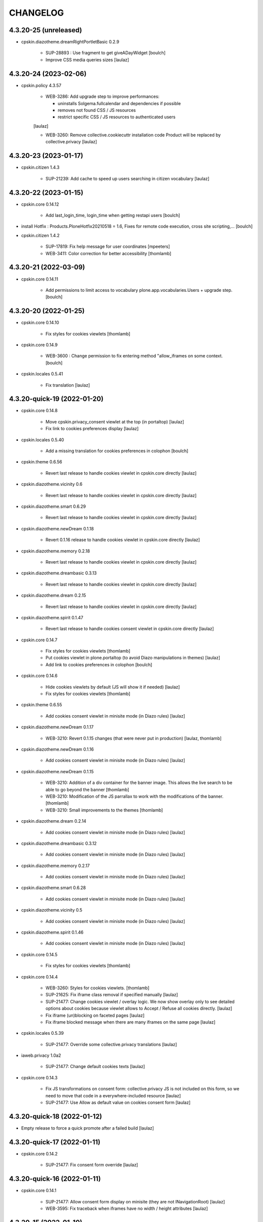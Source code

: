 CHANGELOG
=========

4.3.20-25 (unreleased)
----------------------

- cpskin.diazotheme.dreamRightPortletBasic 0.2.9

    - SUP-28893 : Use fragment to get giveADayWidget
      [boulch]

    - Improve CSS media queries sizes
      [laulaz]


4.3.20-24 (2023-02-06)
----------------------

- cpskin.policy 4.3.57

    - WEB-3286: Add upgrade step to improve performances:

      - uninstalls Solgema.fullcalendar and dependencies if possible
      - removes not found CSS / JS resources
      - restrict specific CSS / JS resources to authenticated users

    [laulaz]

    - WEB-3260: Remove collective.cookiecuttr installation code
      Product will be replaced by collective.privacy
      [laulaz]


4.3.20-23 (2023-01-17)
----------------------

- cpskin.citizen 1.4.3

    - SUP-21239: Add cache to speed up users searching in citizen vocabulary
      [laulaz]


4.3.20-22 (2023-01-15)
----------------------

- cpskin.core 0.14.12

    - Add last_login_time, login_time when getting restapi users
      [boulch]

- install Hotfix : Products.PloneHotfix20210518 = 1.6, Fixes for remote code execution, cross site scripting,... 
  [boulch]

- cpskin.citizen 1.4.2

    - SUP-17819: Fix help message for user coordinates
      [mpeeters]

    - WEB-3411: Color correction for better accessibility
      [thomlamb]


4.3.20-21 (2022-03-09)
----------------------

- cpskin.core 0.14.11

    - Add permissions to limit access to vocabulary plone.app.vocabularies.Users + upgrade step.
      [boulch]


4.3.20-20 (2022-01-25)
----------------------

- cpskin.core 0.14.10

    - Fix styles for cookies viewlets
      [thomlamb]

- cpskin.core 0.14.9

    - WEB-3600 : Change permission to fix entering method "allow_iframes on some context.
      [boulch]

- cpskin.locales 0.5.41

    - Fix translation
      [laulaz]


4.3.20-quick-19 (2022-01-20)
----------------------------

- cpskin.core 0.14.8

    - Move cpskin.privacy_consent viewlet at the top (in portaltop)
      [laulaz]

    - Fix link to cookies preferences display
      [laulaz]

- cpskin.locales 0.5.40

    - Add a missing translation for cookies preferences in colophon
      [boulch]

- cpskin.theme 0.6.56

    - Revert last release to handle cookies viewlet in cpskin.core directly
      [laulaz]

- cpskin.diazotheme.vicinity 0.6

    - Revert last release to handle cookies viewlet in cpskin.core directly
      [laulaz]

- cpskin.diazotheme.smart 0.6.29

    - Revert last release to handle cookies viewlet in cpskin.core directly
      [laulaz]

- cpskin.diazotheme.newDream 0.1.18

    - Revert 0.1.16 release to handle cookies viewlet in cpskin.core directly
      [laulaz]

- cpskin.diazotheme.memory 0.2.18

    - Revert last release to handle cookies viewlet in cpskin.core directly
      [laulaz]

- cpskin.diazotheme.dreambasic 0.3.13

    - Revert last release to handle cookies viewlet in cpskin.core directly
      [laulaz]

- cpskin.diazotheme.dream 0.2.15

    - Revert last release to handle cookies viewlet in cpskin.core directly
      [laulaz]

- cpskin.diazotheme.spirit 0.1.47

    - Revert last release to handle cookies consent viewlet in cpskin.core directly
      [laulaz]

- cpskin.core 0.14.7

    - Fix styles for cookies viewlets
      [thomlamb]

    - Put cookies viewlet in plone.portaltop (to avoid Diazo manipulations in themes)
      [laulaz]

    - Add link to cookies preferences in colophon
      [boulch]

- cpskin.core 0.14.6

    - Hide cookies viewlets by default (JS will show it if needed)
      [laulaz]

    - Fix styles for cookies viewlets
      [thomlamb]

- cpskin.theme 0.6.55

    - Add cookies consent viewlet in minisite mode (in Diazo rules)
      [laulaz]

- cpskin.diazotheme.newDream 0.1.17

    - WEB-3210: Revert 0.1.15 changes (that were never put in production)
      [laulaz, thomlamb]


- cpskin.diazotheme.newDream 0.1.16

    - Add cookies consent viewlet in minisite mode (in Diazo rules)
      [laulaz]

- cpskin.diazotheme.newDream 0.1.15

    - WEB-3210: Addition of a div container for the banner image. 
      This allows the live search to be able to go beyond the banner
      [thomlamb]

    - WEB-3210: Modification of the JS parrallax to work with the modifications of the banner.
      [thomlamb]

    - WEB-3210: Small improvements to the themes
      [thomlamb]

- cpskin.diazotheme.dream 0.2.14

    - Add cookies consent viewlet in minisite mode (in Diazo rules)
      [laulaz]

- cpskin.diazotheme.dreambasic 0.3.12

    - Add cookies consent viewlet in minisite mode (in Diazo rules)
      [laulaz]

- cpskin.diazotheme.memory 0.2.17

    - Add cookies consent viewlet in minisite mode (in Diazo rules)
      [laulaz]

- cpskin.diazotheme.smart 0.6.28

    - Add cookies consent viewlet in minisite mode (in Diazo rules)
      [laulaz]

- cpskin.diazotheme.vicinity 0.5

    - Add cookies consent viewlet in minisite mode (in Diazo rules)
      [laulaz]

- cpskin.diazotheme.spirit 0.1.46

    - Add cookies consent viewlet in minisite mode (in Diazo rules)
      [laulaz]

- cpskin.core 0.14.5

    - Fix styles for cookies viewlets
      [thomlamb]

- cpskin.core 0.14.4

    - WEB-3260: Styles for cookies viewlets.
      [thomlamb]

    - SUP-21625: Fix iframe class removal if specified manually
      [laulaz]

    - SUP-21477: Change cookies viewlet / overlay logic.
      We now show overlay only to see detailed options about cookies because viewlet
      allows to Accept / Refuse all cookies directly.
      [laulaz]

    - Fix iframe (un)blocking on faceted pages
      [laulaz]

    - Fix iframe blocked message when there are many iframes on the same page
      [laulaz]

- cpskin.locales 0.5.39

    - SUP-21477: Override some collective.privacy translations
      [laulaz]

- iaweb.privacy 1.0a2

    - SUP-21477: Change default cookies texts
      [laulaz]

- cpskin.core 0.14.3

    - Fix JS transformations on consent form: collective.privacy JS is not included
      on this form, so we need to move that code in a everywhere-included resource
      [laulaz]

    - SUP-21477: Use Allow as default value on cookies consent form
      [laulaz]


4.3.20-quick-18 (2022-01-12)
----------------------------

- Empty release to force a quick promote after a failed build
  [laulaz]


4.3.20-quick-17 (2022-01-11)
----------------------------

- cpskin.core 0.14.2

    - SUP-21477: Fix consent form override
      [laulaz]


4.3.20-quick-16 (2022-01-11)
----------------------------

- cpskin.core 0.14.1

    - SUP-21477: Allow consent form display on minisite (they are not INavigationRoot)
      [laulaz]

    - WEB-3595: Fix traceback when iframes have no width / height attributes
      [laulaz]


4.3.20-15 (2022-01-10)
----------------------

- cpskin.theme 0.6.54

    - WEB-3524: Change views permissions that are used in diazo manifest.
      Fix some recurring unauthorized access to these views.
      [boulch]

- cpskin.theme 0.6.53

    - Hide the export button for anonymous users
      [thomlamb]

- cpskin.locales 0.5.38

    - WEB-3260: Add translations for privacy overlay
      [laulaz]

- cpskin.core 0.14

    - WEB-3260: Add new cookies overlay based on collective privcay & iaweb.privacy
      iframes & language selectors are handled through JS code to avoid caching problems
      [laulaz]

- imio.gdpr 1.2

    - Add cookies policy default text & logic (same as legal mentions)
      [laulaz]


4.3.20-14 (2021-11-15)
----------------------

- cpskin.policy 4.3.56
  
  - Add subscriber (and upgrade step) to remove (duplicated) contact behavior from organization 
    Behavior may come back with collective.contact.core TypeInfo 
    [boulch]


4.3.20-13 (2021-10-28)
----------------------

- cpskin.core 0.13.51
  
  - Fix : Avoid event_listing can be play on any objects. 
    [boulch]

- Use environment variables for ZODB_CACHE_SIZE and ZEO_CLIENT_CACHE_SIZE. So we can override it on docker.
  [bsuttor]

- imio.behavior.teleservices 1.0.5

  - Fix query and authentication to get procedures from ia.teleservices.
    [boulch]

- cpskin.core 0.13.50

  - Fix : Avoid bug when collection return other brains than events
    [boulch]

- collective.contact.core 1.37

  - Add image path when exporting
    [boulch]


4.3.20-12 (2021-05-18)
----------------------

- cpskin.core 0.13.49

  - Removal of the underline style on the internal page menu and comma removal for contact addresses
    [thomlamb]

- imio.behavior.teleservices 1.0.4

  - Remove useless browser view
    [boulch]

- cpskin.contenttypes 1.0.13

  - Build more specific procedure interface
    [boulch]

  - Remove useless index because template si specifying in zcml file
    [boulch]

  - Add add_view Procedure expression
    [boulch]

- cpskin.contenttypes 1.0.12

  - e_guichet field is printing like a link in template
    [boulch]

  - Add new procedure validator
    [boulch]

  - e_guichet field always available (even if imio.behavior.teleservice is installed)
    [boulch]

  - Fix / update buildout & dependencies
    [laulaz]

- imio.prettylink 1.18

  - Improve check for file when adding @@download in url.
    [laz, boulch]


4.3.20-11 (2021-02-17)
----------------------

- cpskin.locales 0.5.37

  - Update translation files
    [boulch]

- cpskin.core 0.13.48

  - Fix upgrade step that was reinstalling whole cpskin.correct
    [laulaz]


4.3.20-10 (2021-02-16)
----------------------

- cpskin.core 0.13.47

  - Change of a css property for a better display of the mini-site navigation
    [thomlamb]


4.3.20-9 (2021-02-04)
---------------------
- collective.pivot 1.0a5

  - Improved UI
  - Modification react to display the popup from the map to the hover items.
  - Improved accessibility.
    [thomlamb]

- collective.pivot 1.0a4

  - Fix offer codeCgt.
    [boulch]

- cpskin.policy 4.3.55

  - Small changes in accessibility text.
    [boulch]

- cpskin.core 0.13.46

  - WEB-3423 : Add an option to view/hide a link to accessbility text in footer.
    [boulch]

- cpskin.policy 4.3.54

  - WEB-3487 : Install or update new collective.anysurfer accessibility text.
    [boulch]


4.3.20-8 (2021-01-11)
---------------------

- collective.anysurfer 1.4.2

  - Breadcrumb is already in a "div" in Plone4, so, we override plone.app.layout.viewlets.path_bar.pt. only for Plone5.
    [boulch]

- cpskin.contenttypes 1.0.11

  - WEBLIE-81 : Remove lead-image out of procedure template
    [boulch]

- collective.pivot 1.0a2

  - improvement of the development environment to react (less, svg), addition of styles.
    [thomlamb]


4.3.20-quick-7 (2020-12-15)
---------------------------

- imio.media 0.2.13

  - Use https to call oembed on youtube.
    [bsuttor]

- collective.pivot 1.0a2

  - Change style of pivot view / Split css and js on webpack build


4.3.20-6 (2020-12-14)
---------------------

- cpskin.minisite 1.1.8

    - WEB-3377: Fix traversing redirection where there are views / attributes in URL
      [laulaz]


4.3.20-5 (2020-12-09)
---------------------

- cpskin.diazotheme.newDream 0.1.14

    - WEB-3476: Move minisite logo outside banner
      We want to keep original behavior for all themes except newdream
      [laulaz]

- cpskin.theme 0.6.52

    - WEB-3476: Revert Keep old minisite-logo behavior intact when there is no banner
      We want to keep original behavior for all themes except newdream
      [laulaz]

- cpskin.core 0.13.45

    - WEB-3476: Revert Move minisite logo outside banner
      We want to keep original behavior for all themes except newdream
      [laulaz]

- cpskin.policy 4.3.52

    - Fix setup.py parsing.
      [bsuttor]

- cpskin.policy 4.3.51

    - WEB-3480: Fix strange error during upgrade step on some of our instance.
      [bsuttor]

    - WEB-3449: Handle prevent actions in folderish migration
      [laulaz]

    - WEB-3449: Make folderish migration more robust
      [laulaz]

- collective.pivot 1.0a1

  - initial release  +  added a react and webpack project for the pivot frontend
    [thomlamb, boulch]



4.3.20-quick-4 (2020-12-04)
----------------------------

- python-oembed 0.2.4.imio1

  - Quickfix: Always try to parse JSON (as default) from response
    Youtube stopped sending correct Content-Type header: text/html instead of JSON
    [laulaz]


4.3.20-quick-3 (2020-12-04)
----------------------------

- imio.media 0.2.12

  - Return empty string if no data from provider.
    [bsuttor]


4.3.20-2 (2020-11-26)
---------------------

- cpskin.slider 1.2.11

  - slick_slider : Print short date : Print short date format when only one day is select but from an hour to another.
    [boulch]

- cpskin.theme 0.6.51

  - Keep old minisite-logo behavior intact when there is no banner + avoid error in pypi renderer
    [laulaz]


4.3.20-1 (2020-11-23)
---------------------

- cpskin.core 0.13.44

    - WEB-3476 : Move minisite logo outside banner
      [laulaz]

- cpskin.slider 1.2.10

    - [WEB-3478] slick_slider : Print short date format if show_day_and_month is true.
      [boulch]

- Update to Plone 4.3.20.
  [cboulanger]


0.1 (2014-07-22)
----------------

- Initial release
